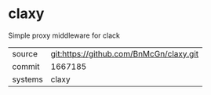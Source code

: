 * claxy

Simple proxy middleware for clack

|---------+-------------------------------------------|
| source  | git:https://github.com/BnMcGn/claxy.git   |
| commit  | 1667185  |
| systems | claxy |
|---------+-------------------------------------------|

